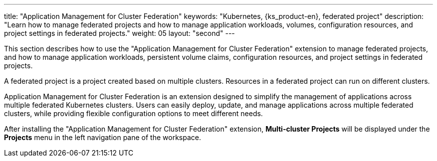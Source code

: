 ---
title: "Application Management for Cluster Federation"
keywords: "Kubernetes, {ks_product-en}, federated project"
description: "Learn how to manage federated projects and how to manage application workloads, volumes, configuration resources, and project settings in federated projects."
weight: 05
layout: "second"
---


This section describes how to use the "Application Management for Cluster Federation" extension to manage federated projects, and how to manage application workloads, persistent volume claims, configuration resources, and project settings in federated projects.

A federated project is a project created based on multiple clusters. Resources in a federated project can run on different clusters.

Application Management for Cluster Federation is an extension designed to simplify the management of applications across multiple federated Kubernetes clusters. Users can easily deploy, update, and manage applications across multiple federated clusters, while providing flexible configuration options to meet different needs.

After installing the "Application Management for Cluster Federation" extension, **Multi-cluster Projects** will be displayed under the **Projects** menu in the left navigation pane of the workspace.
